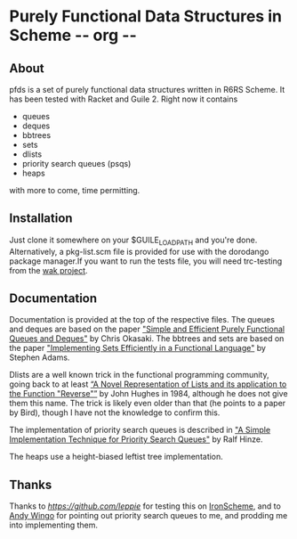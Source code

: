 * Purely Functional Data Structures in Scheme     -*- org -*-

** About
pfds is a set of purely functional data structures written in R6RS
Scheme. It has been tested with Racket and Guile 2. Right now it
contains
- queues
- deques
- bbtrees
- sets
- dlists
- priority search queues (psqs)  
- heaps
with more to come, time permitting.

** Installation
Just clone it somewhere on your $GUILE_LOAD_PATH and you're
done. Alternatively, a pkg-list.scm file is provided for use with the
dorodango package manager.If you want to run the tests file, you will
need trc-testing from the [[http://gitorious.org/wak][wak project]].

** Documentation
Documentation is provided at the top of the respective files. The
queues and deques are based on the paper [[http://www.eecs.usma.edu/webs/people/okasaki/pubs.html#jfp95]["Simple and Efficient Purely
Functional Queues and Deques"]] by Chris Okasaki. The bbtrees and sets
are based on the paper [[http://groups.csail.mit.edu/mac/users/adams/BB/92-10.ps]["Implementing Sets Efficiently in a Functional
Language"]] by Stephen Adams.

Dlists are a well known trick in the functional programming community,
going back to at least [[http://www.cs.tufts.edu/~nr/cs257/archive/john-hughes/lists.pdf][“A Novel Representation of Lists and its
application to the Function "Reverse"”]] by John Hughes in 1984,
although he does not give them this name. The trick is likely even
older than that (he points to a paper by Bird), though I have not the
knowledge to confirm this.

The implementation of priority search queues is described in [[http://www.cs.ox.ac.uk/people/ralf.hinze/publications/UU-CS-2001-09.pdf]["A Simple
Implementation Technique for Priority Search Queues"]] by Ralf Hinze.

The heaps use a height-biased leftist tree implementation.

** Thanks
Thanks to [[Llewellyn Pritchard][https://github.com/leppie]] for testing this on [[https://ironscheme.codeplex.com/][IronScheme]],
and to [[http://wingolog.org/][Andy Wingo]] for pointing out priority search queues to me, and
prodding me into implementing them.
